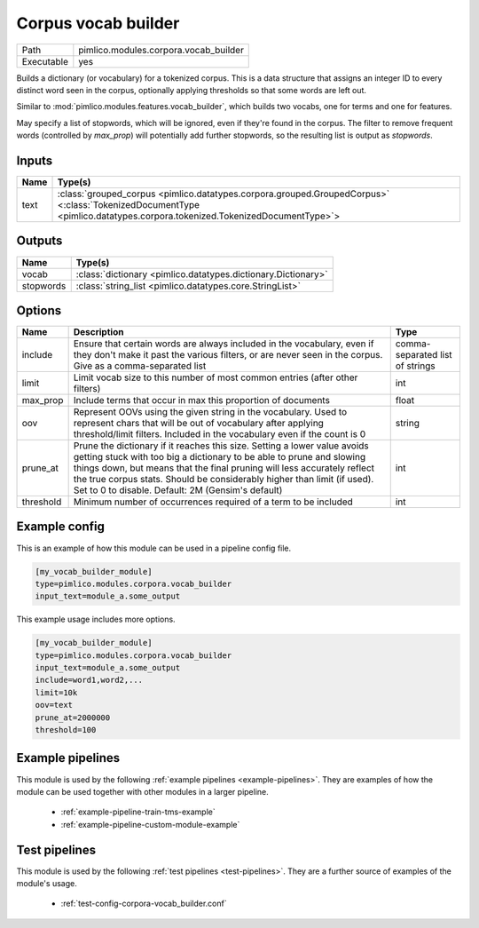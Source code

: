 Corpus vocab builder
~~~~~~~~~~~~~~~~~~~~

.. py:module:: pimlico.modules.corpora.vocab_builder

+------------+---------------------------------------+
| Path       | pimlico.modules.corpora.vocab_builder |
+------------+---------------------------------------+
| Executable | yes                                   |
+------------+---------------------------------------+

Builds a dictionary (or vocabulary) for a tokenized corpus. This is a data structure that assigns an integer
ID to every distinct word seen in the corpus, optionally applying thresholds so that some words are left out.

Similar to :mod:`pimlico.modules.features.vocab_builder`, which builds two vocabs, one for terms and one for
features.

May specify a list of stopwords, which will be ignored, even if they're found in the corpus.
The filter to remove frequent words (controlled  by `max_prop`) will potentially add further
stopwords, so the resulting list is output as `stopwords`.


Inputs
======

+------+------------------------------------------------------------------------------------------------------------------------------------------------------------------------+
| Name | Type(s)                                                                                                                                                                |
+======+========================================================================================================================================================================+
| text | :class:`grouped_corpus <pimlico.datatypes.corpora.grouped.GroupedCorpus>` <:class:`TokenizedDocumentType <pimlico.datatypes.corpora.tokenized.TokenizedDocumentType>`> |
+------+------------------------------------------------------------------------------------------------------------------------------------------------------------------------+

Outputs
=======

+-----------+---------------------------------------------------------------+
| Name      | Type(s)                                                       |
+===========+===============================================================+
| vocab     | :class:`dictionary <pimlico.datatypes.dictionary.Dictionary>` |
+-----------+---------------------------------------------------------------+
| stopwords | :class:`string_list <pimlico.datatypes.core.StringList>`      |
+-----------+---------------------------------------------------------------+


Options
=======

+-----------+--------------------------------------------------------------------------------------------------------------------------------------------------------------------------------------------------------------------------------------------------------------------------------------------------------------------------------------------------------------+---------------------------------+
| Name      | Description                                                                                                                                                                                                                                                                                                                                                  | Type                            |
+===========+==============================================================================================================================================================================================================================================================================================================================================================+=================================+
| include   | Ensure that certain words are always included in the vocabulary, even if they don't make it past the various filters, or are never seen in the corpus. Give as a comma-separated list                                                                                                                                                                        | comma-separated list of strings |
+-----------+--------------------------------------------------------------------------------------------------------------------------------------------------------------------------------------------------------------------------------------------------------------------------------------------------------------------------------------------------------------+---------------------------------+
| limit     | Limit vocab size to this number of most common entries (after other filters)                                                                                                                                                                                                                                                                                 | int                             |
+-----------+--------------------------------------------------------------------------------------------------------------------------------------------------------------------------------------------------------------------------------------------------------------------------------------------------------------------------------------------------------------+---------------------------------+
| max_prop  | Include terms that occur in max this proportion of documents                                                                                                                                                                                                                                                                                                 | float                           |
+-----------+--------------------------------------------------------------------------------------------------------------------------------------------------------------------------------------------------------------------------------------------------------------------------------------------------------------------------------------------------------------+---------------------------------+
| oov       | Represent OOVs using the given string in the vocabulary. Used to represent chars that will be out of vocabulary after applying threshold/limit filters. Included in the vocabulary even if the count is 0                                                                                                                                                    | string                          |
+-----------+--------------------------------------------------------------------------------------------------------------------------------------------------------------------------------------------------------------------------------------------------------------------------------------------------------------------------------------------------------------+---------------------------------+
| prune_at  | Prune the dictionary if it reaches this size. Setting a lower value avoids getting stuck with too big a dictionary to be able to prune and slowing things down, but means that the final pruning will less accurately reflect the true corpus stats. Should be considerably higher than limit (if used). Set to 0 to disable. Default: 2M (Gensim's default) | int                             |
+-----------+--------------------------------------------------------------------------------------------------------------------------------------------------------------------------------------------------------------------------------------------------------------------------------------------------------------------------------------------------------------+---------------------------------+
| threshold | Minimum number of occurrences required of a term to be included                                                                                                                                                                                                                                                                                              | int                             |
+-----------+--------------------------------------------------------------------------------------------------------------------------------------------------------------------------------------------------------------------------------------------------------------------------------------------------------------------------------------------------------------+---------------------------------+

Example config
==============

This is an example of how this module can be used in a pipeline config file.

.. code-block:: ini
   
   [my_vocab_builder_module]
   type=pimlico.modules.corpora.vocab_builder
   input_text=module_a.some_output
   

This example usage includes more options.

.. code-block:: ini
   
   [my_vocab_builder_module]
   type=pimlico.modules.corpora.vocab_builder
   input_text=module_a.some_output
   include=word1,word2,... 
   limit=10k
   oov=text
   prune_at=2000000
   threshold=100

Example pipelines
=================

This module is used by the following :ref:`example pipelines <example-pipelines>`. They are examples of how the module can be used together with other modules in a larger pipeline.

 * :ref:`example-pipeline-train-tms-example`
 * :ref:`example-pipeline-custom-module-example`

Test pipelines
==============

This module is used by the following :ref:`test pipelines <test-pipelines>`. They are a further source of examples of the module's usage.

 * :ref:`test-config-corpora-vocab_builder.conf`

